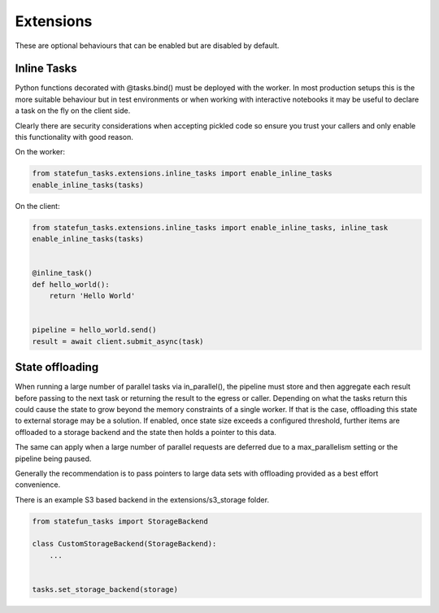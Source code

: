 Extensions
==========

These are optional behaviours that can be enabled but are disabled by default.


Inline Tasks
------------

Python functions decorated with @tasks.bind() must be deployed with the worker.  In most production setups this is the more suitable behaviour
but in test environments or when working with interactive notebooks it may be useful to declare a task on the fly on the client side. 

Clearly there are security considerations when accepting pickled code so ensure you trust your callers and only enable this functionality with good reason.

On the worker:

.. code-block:: python

    from statefun_tasks.extensions.inline_tasks import enable_inline_tasks
    enable_inline_tasks(tasks)
    

On the client:

.. code-block:: python

    from statefun_tasks.extensions.inline_tasks import enable_inline_tasks, inline_task
    enable_inline_tasks(tasks)


    @inline_task()
    def hello_world():
        return 'Hello World'


    pipeline = hello_world.send()
    result = await client.submit_async(task)


State offloading
----------------

When running a large number of parallel tasks via in_parallel(), the pipeline must store and then aggregate each result before passing to the next task or 
returning the result to the egress or caller.  Depending on what the tasks return this could cause the state to grow beyond the memory constraints of a single worker.
If that is the case, offloading this state to external storage may be a solution.  If enabled, once state size exceeds a configured threshold, further items are offloaded 
to a storage backend and the state then holds a pointer to this data.

The same can apply when a large number of parallel requests are deferred due to a max_parallelism setting or the pipeline being paused.

Generally the recommendation is to pass pointers to large data sets with offloading provided as a best effort convenience.  

There is an example S3 based backend in the extensions/s3_storage folder.


.. code-block:: python

    from statefun_tasks import StorageBackend

    class CustomStorageBackend(StorageBackend):
        ...
    

    tasks.set_storage_backend(storage)
